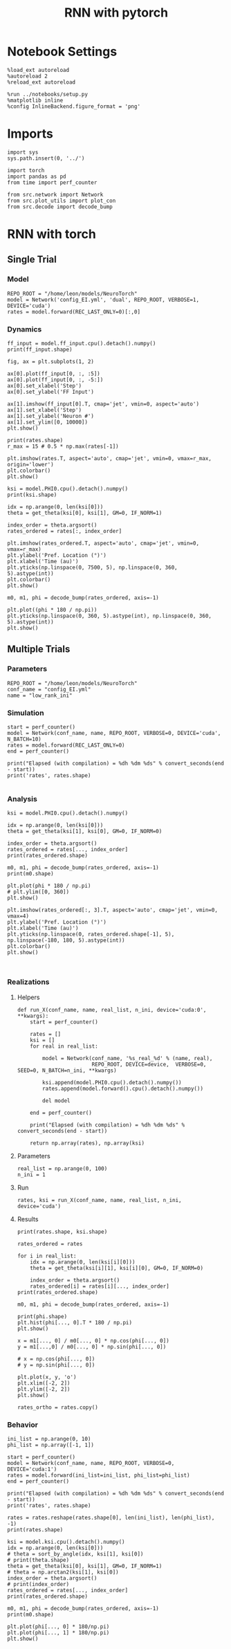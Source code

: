 #+STARTUP: fold
#+TITLE: RNN with pytorch
#+PROPERTY: header-args:ipython :results both :exports both :async yes :session torch :kernel torch

* Notebook Settings

#+begin_src ipython
  %load_ext autoreload
  %autoreload 2
  %reload_ext autoreload

  %run ../notebooks/setup.py
  %matplotlib inline
  %config InlineBackend.figure_format = 'png'
#+end_src

#+RESULTS:
:RESULTS:
: The autoreload extension is already loaded. To reload it, use:
:   %reload_ext autoreload
: Python exe
: /home/leon/mambaforge/envs/torch/bin/python
: <Figure size 700x432.624 with 0 Axes>
:END:

* Imports

#+begin_src ipython
  import sys
  sys.path.insert(0, '../')

  import torch
  import pandas as pd
  from time import perf_counter  

  from src.network import Network
  from src.plot_utils import plot_con
  from src.decode import decode_bump
#+end_src

#+RESULTS:

* RNN with torch
** Single Trial
*** Model

#+begin_src ipython
  REPO_ROOT = "/home/leon/models/NeuroTorch"
  model = Network('config_EI.yml', 'dual', REPO_ROOT, VERBOSE=1, DEVICE='cuda')
  rates = model.forward(REC_LAST_ONLY=0)[:,0]
#+end_src

#+RESULTS:
#+begin_example
  Na tensor([7500, 2500], device='cuda:0', dtype=torch.int32) Ka tensor([1000., 1000.], device='cuda:0') csumNa tensor([    0,  7500, 10000], device='cuda:0')
  Jab [1.0, -1.5, 1, -1]
  Ja0 [2.0, 1.0]
  generating ff input
  times (s) 0.0 rates (Hz) [0.0, 2.08]
  times (s) 0.22 rates (Hz) [0.0, 2.03]
  times (s) 0.44 rates (Hz) [0.0, 2.03]
  times (s) 0.67 rates (Hz) [0.0, 2.04]
  times (s) 0.89 rates (Hz) [14.28, 2.0]
  times (s) 1.11 rates (Hz) [0.01, 2.03]
  times (s) 1.33 rates (Hz) [2.05, 3.8]
  times (s) 1.56 rates (Hz) [3.25, 5.26]
  times (s) 1.78 rates (Hz) [2.87, 5.42]
  times (s) 2.0 rates (Hz) [2.84, 4.9]
  times (s) 2.22 rates (Hz) [2.91, 4.83]
  times (s) 2.44 rates (Hz) [2.97, 5.04]
  times (s) 2.67 rates (Hz) [2.97, 5.0]
  times (s) 2.89 rates (Hz) [2.96, 4.97]
  times (s) 3.11 rates (Hz) [3.05, 5.16]
  times (s) 3.33 rates (Hz) [3.1, 5.17]
  times (s) 3.56 rates (Hz) [3.16, 5.09]
  times (s) 3.78 rates (Hz) [3.18, 5.16]
  times (s) 4.0 rates (Hz) [3.23, 5.32]
  times (s) 4.22 rates (Hz) [3.26, 5.3]
  times (s) 4.44 rates (Hz) [3.37, 5.45]
  times (s) 4.67 rates (Hz) [3.38, 5.3]
  times (s) 4.89 rates (Hz) [3.48, 5.47]
  times (s) 5.11 rates (Hz) [3.58, 5.67]
  times (s) 5.33 rates (Hz) [3.57, 5.51]
  Elapsed (with compilation) = 0.3473608111962676s
#+end_example

*** Dynamics

#+begin_src ipython
  ff_input = model.ff_input.cpu().detach().numpy()
  print(ff_input.shape)
  
  fig, ax = plt.subplots(1, 2)

  ax[0].plot(ff_input[0, :, :5])
  ax[0].plot(ff_input[0, :, -5:])
  ax[0].set_xlabel('Step')
  ax[0].set_ylabel('FF Input')

  ax[1].imshow(ff_input[0].T, cmap='jet', vmin=0, aspect='auto')
  ax[1].set_xlabel('Step')
  ax[1].set_ylabel('Neuron #')
  ax[1].set_ylim([0, 10000])
  plt.show()
#+end_src

#+RESULTS:
:RESULTS:
: (1, 675, 10000)
[[file:./.ob-jupyter/2022c78bd64831369b22610c6c49c3f4c1b0bdec.png]]
:END:

#+begin_src ipython
  print(rates.shape)
  r_max = 15 # 0.5 * np.max(rates[-1])
  
  plt.imshow(rates.T, aspect='auto', cmap='jet', vmin=0, vmax=r_max, origin='lower')
  plt.colorbar()
  plt.show()
#+end_src

#+RESULTS:
:RESULTS:
: (25, 7500)
[[file:./.ob-jupyter/60bf74695aa38b936dda31d58969bf038ffa8a82.png]]
:END:

#+RESULTS:

#+begin_src ipython
  ksi = model.PHI0.cpu().detach().numpy()
  print(ksi.shape)

  idx = np.arange(0, len(ksi[0]))
  theta = get_theta(ksi[0], ksi[1], GM=0, IF_NORM=1)
  
  index_order = theta.argsort()
  rates_ordered = rates[:, index_order]
#+end_src

#+RESULTS:
: (2, 7500)

#+begin_src ipython
  plt.imshow(rates_ordered.T, aspect='auto', cmap='jet', vmin=0, vmax=r_max)
  plt.ylabel('Pref. Location (°)')
  plt.xlabel('Time (au)')
  plt.yticks(np.linspace(0, 7500, 5), np.linspace(0, 360, 5).astype(int))
  plt.colorbar()
  plt.show()
#+end_src

#+RESULTS:
[[file:./.ob-jupyter/bfa38c9e4f93c9414d54c31de02ef7da625b41b6.png]]

#+begin_src ipython
  m0, m1, phi = decode_bump(rates_ordered, axis=-1)
#+end_src

#+RESULTS:

#+begin_src ipython
  plt.plot((phi * 180 / np.pi))
  plt.yticks(np.linspace(0, 360, 5).astype(int), np.linspace(0, 360, 5).astype(int))  
  plt.show()
#+end_src

#+RESULTS:
[[file:./.ob-jupyter/7bc9f04d0838969d31bd3c084e5d068edd84c077.png]]

** Multiple Trials
*** Parameters

#+begin_src ipython
  REPO_ROOT = "/home/leon/models/NeuroTorch"
  conf_name = "config_EI.yml"
  name = "low_rank_ini"
#+end_src

#+RESULTS:

*** Simulation

#+begin_src ipython  
  start = perf_counter()
  model = Network(conf_name, name, REPO_ROOT, VERBOSE=0, DEVICE='cuda', N_BATCH=10)
  rates = model.forward(REC_LAST_ONLY=0)
  end = perf_counter()

  print("Elapsed (with compilation) = %dh %dm %ds" % convert_seconds(end - start))
  print('rates', rates.shape)

#+end_src

#+RESULTS:
: Elapsed (with compilation) = 0h 0m 0s
: rates (25, 10, 7500)

*** Analysis

#+begin_src ipython
  ksi = model.PHI0.cpu().detach().numpy()

  idx = np.arange(0, len(ksi[0]))
  theta = get_theta(ksi[1], ksi[0], GM=0, IF_NORM=0)

  index_order = theta.argsort()
  rates_ordered = rates[..., index_order]
  print(rates_ordered.shape)
#+end_src

#+RESULTS:
: (25, 10, 7500)

#+begin_src ipython
  m0, m1, phi = decode_bump(rates_ordered, axis=-1)
  print(m0.shape)
#+end_src

#+RESULTS:
: (25, 10)

#+begin_src ipython
  plt.plot(phi * 180 / np.pi)
  # plt.ylim([0, 360])
  plt.show()
#+end_src

#+RESULTS:
[[file:./.ob-jupyter/edaae9b91c69006adbdd8d313c3024ee8b48dacb.png]]

#+begin_src ipython
  plt.imshow(rates_ordered[:, 3].T, aspect='auto', cmap='jet', vmin=0, vmax=4)
  plt.ylabel('Pref. Location (°)')
  plt.xlabel('Time (au)')
  plt.yticks(np.linspace(0, rates_ordered.shape[-1], 5), np.linspace(-180, 180, 5).astype(int))
  plt.colorbar()
  plt.show()
#+end_src

#+RESULTS:
[[file:./.ob-jupyter/f32254b87f9fe4b05ec3445668140cea7e652b01.png]]

#+begin_src ipython

#+end_src

#+RESULTS:

*** Realizations
**** Helpers

#+begin_src ipython
  def run_X(conf_name, name, real_list, n_ini, device='cuda:0', **kwargs):
      start = perf_counter()

      rates = []
      ksi = []
      for real in real_list:

          model = Network(conf_name, '%s_real_%d' % (name, real),
                          REPO_ROOT, DEVICE=device,  VERBOSE=0, SEED=0, N_BATCH=n_ini, **kwargs)
          
          ksi.append(model.PHI0.cpu().detach().numpy())
          rates.append(model.forward().cpu().detach().numpy())

          del model

      end = perf_counter()

      print("Elapsed (with compilation) = %dh %dm %ds" % convert_seconds(end - start))      

      return np.array(rates), np.array(ksi)
#+end_src

#+RESULTS:

**** Parameters

#+begin_src ipython
  real_list = np.arange(0, 100)
  n_ini = 1
#+end_src

#+RESULTS:

**** Run

#+begin_src ipython
  rates, ksi = run_X(conf_name, name, real_list, n_ini, device='cuda')
#+end_src

#+RESULTS:
: Elapsed (with compilation) = 0h 0m 35s

**** Results

#+begin_src ipython
  print(rates.shape, ksi.shape)
#+end_src

#+RESULTS:
: (100, 1, 7500) (100, 2, 7500)

#+begin_src ipython
  rates_ordered = rates
  
  for i in real_list:
      idx = np.arange(0, len(ksi[i][0]))
      theta = get_theta(ksi[i][1], ksi[i][0], GM=0, IF_NORM=0)

      index_order = theta.argsort()
      rates_ordered[i] = rates[i][..., index_order]
  print(rates_ordered.shape)
#+end_src

#+RESULTS:
: (100, 1, 7500)

#+begin_src ipython
  m0, m1, phi = decode_bump(rates_ordered, axis=-1)
#+end_src

#+RESULTS:

#+begin_src ipython
  print(phi.shape)
  plt.hist(phi[..., 0].T * 180 / np.pi)
  plt.show()
#+end_src

#+RESULTS:
:RESULTS:
: (100, 1)
[[file:./.ob-jupyter/65b9078fdc06d167c08fcb11832503ad9c6053b5.png]]
:END:

#+begin_src ipython
  x = m1[..., 0] / m0[..., 0] * np.cos(phi[..., 0])
  y = m1[...,0] / m0[..., 0] * np.sin(phi[..., 0])

  # x = np.cos(phi[..., 0])
  # y = np.sin(phi[..., 0])

  plt.plot(x, y, 'o')
  plt.xlim([-2, 2])
  plt.ylim([-2, 2])
  plt.show()
#+end_src

#+RESULTS:
[[file:./.ob-jupyter/87b15b1a162f3ebd291be5b86a9d06a32b603801.png]]

#+begin_src ipython
  rates_ortho = rates.copy()
#+end_src

#+RESULTS:

*** Behavior

#+begin_src ipython
  ini_list = np.arange(0, 10)
  phi_list = np.array([-1, 1])

  start = perf_counter()
  model = Network(conf_name, name, REPO_ROOT, VERBOSE=0, DEVICE='cuda:1')
  rates = model.forward(ini_list=ini_list, phi_list=phi_list)
  end = perf_counter()
  
  print("Elapsed (with compilation) = %dh %dm %ds" % convert_seconds(end - start))
  print('rates', rates.shape)
#+end_src

#+RESULTS:
: Elapsed (with compilation) = 0h 0m 39s
: rates (41, 20, 20000)

#+begin_src ipython
  rates = rates.reshape(rates.shape[0], len(ini_list), len(phi_list), -1)
  print(rates.shape)
#+end_src

#+RESULTS:
: (41, 10, 2, 20000)

#+begin_src ipython
  ksi = model.ksi.cpu().detach().numpy()
  idx = np.arange(0, len(ksi[0]))
  # theta = sort_by_angle(idx, ksi[1], ksi[0])
  # print(theta.shape)
  theta = get_theta(ksi[0], ksi[1], GM=0, IF_NORM=1)
  # theta = np.arctan2(ksi[1], ksi[0])
  index_order = theta.argsort()
  # print(index_order)
  rates_ordered = rates[..., index_order]
  print(rates_ordered.shape)
#+end_src

#+RESULTS:
: (41, 10, 2, 15000)

#+begin_src ipython
  m0, m1, phi = decode_bump(rates_ordered, axis=-1)
  print(m0.shape)
#+end_src

#+RESULTS:
: (41, 10, 2)

#+begin_src ipython
  plt.plot(phi[..., 0] * 180/np.pi)
  plt.plot(phi[..., 1] * 180/np.pi)
  plt.show()
#+end_src

#+RESULTS:
[[file:./.ob-jupyter/f5f9d0940c0e022eb509cf351bb6356892c29235.png]]
